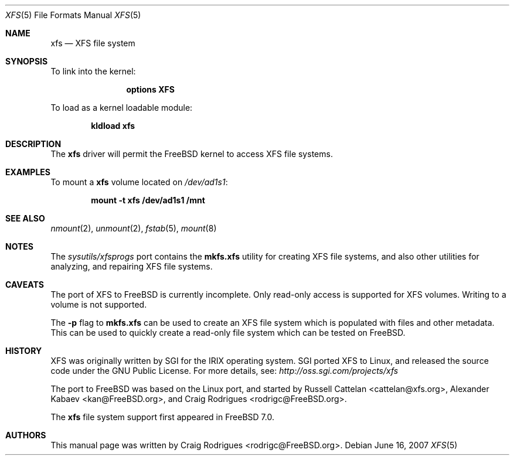 .\"
.\" Copyright (c) 2007 Craig Rodrigues
.\" All rights reserved.
.\"
.\" Redistribution and use in source and binary forms, with or without
.\" modification, are permitted provided that the following conditions
.\" are met:
.\" 1. Redistributions of source code must retain the above copyright
.\"    notice, this list of conditions and the following disclaimer.
.\" 2. Redistributions in binary form must reproduce the above copyright
.\"    notice, this list of conditions and the following disclaimer in the
.\"    documentation and/or other materials provided with the distribution.
.\"
.\" THIS SOFTWARE IS PROVIDED BY THE AUTHOR ``AS IS'' AND ANY EXPRESS OR
.\" IMPLIED WARRANTIES, INCLUDING, BUT NOT LIMITED TO, THE IMPLIED WARRANTIES
.\" OF MERCHANTABILITY AND FITNESS FOR A PARTICULAR PURPOSE ARE DISCLAIMED.
.\" IN NO EVENT SHALL THE AUTHOR BE LIABLE FOR ANY DIRECT, INDIRECT,
.\" INCIDENTAL, SPECIAL, EXEMPLARY, OR CONSEQUENTIAL DAMAGES (INCLUDING, BUT
.\" NOT LIMITED TO, PROCUREMENT OF SUBSTITUTE GOODS OR SERVICES; LOSS OF USE,
.\" DATA, OR PROFITS; OR BUSINESS INTERRUPTION) HOWEVER CAUSED AND ON ANY
.\" THEORY OF LIABILITY, WHETHER IN CONTRACT, STRICT LIABILITY, OR TORT
.\" (INCLUDING NEGLIGENCE OR OTHERWISE) ARISING IN ANY WAY OUT OF THE USE OF
.\" THIS SOFTWARE, EVEN IF ADVISED OF THE POSSIBILITY OF SUCH DAMAGE.
.\"
.\" $FreeBSD: src/share/man/man5/xfs.5,v 1.1.2.1 2007/11/01 14:20:37 rodrigc Exp $
.\"
.Dd June 16, 2007
.Dt XFS 5
.Os
.Sh NAME
.Nm xfs
.Nd "XFS file system"
.Sh SYNOPSIS
To link into the kernel:
.Bd -ragged -offset indent
.Cd "options XFS"
.Ed
.Pp
To load as a kernel loadable module:
.Pp
.Dl "kldload xfs"
.Sh DESCRIPTION
The
.Nm
driver will permit the
.Fx
kernel to access
.Tn XFS
file systems.
.Sh EXAMPLES
To mount a
.Nm
volume located on
.Pa /dev/ad1s1 :
.Pp
.Dl "mount -t xfs /dev/ad1s1 /mnt"
.Sh SEE ALSO
.Xr nmount 2 ,
.Xr unmount 2 ,
.Xr fstab 5 ,
.Xr mount 8
.Sh NOTES
The
.Pa sysutils/xfsprogs
port contains the
.Cm mkfs.xfs
utility for
creating XFS file systems, and also other utilities for analyzing,
and repairing XFS file systems.
.Sh CAVEATS
The port of XFS to
.Fx
is currently incomplete.
Only read-only access is supported for XFS volumes.
Writing to a volume is not supported.
.Pp
The
.Fl p
flag to
.Cm mkfs.xfs
can be used to create an XFS file system which is populated with files
and other metadata.
This can be used to quickly create a read-only file system which
can be tested on
.Fx .
.Sh HISTORY
XFS was originally written by SGI for the IRIX operating system.
SGI ported XFS to Linux, and released the source code under the GNU
Public License.  For more details, see:
.Pa http://oss.sgi.com/projects/xfs
.Pp
The port to
.Fx
was based on the Linux port, and started by
.An -nosplit
.An Russell Cattelan Aq cattelan@xfs.org ,
.An Alexander Kabaev Aq kan@FreeBSD.org ,
and
.An Craig Rodrigues Aq rodrigc@FreeBSD.org .
.Pp
The
.Nm
file system support
first appeared in
.Fx 7.0 .
.Sh AUTHORS
This manual page was written by
.An Craig Rodrigues Aq rodrigc@FreeBSD.org .
